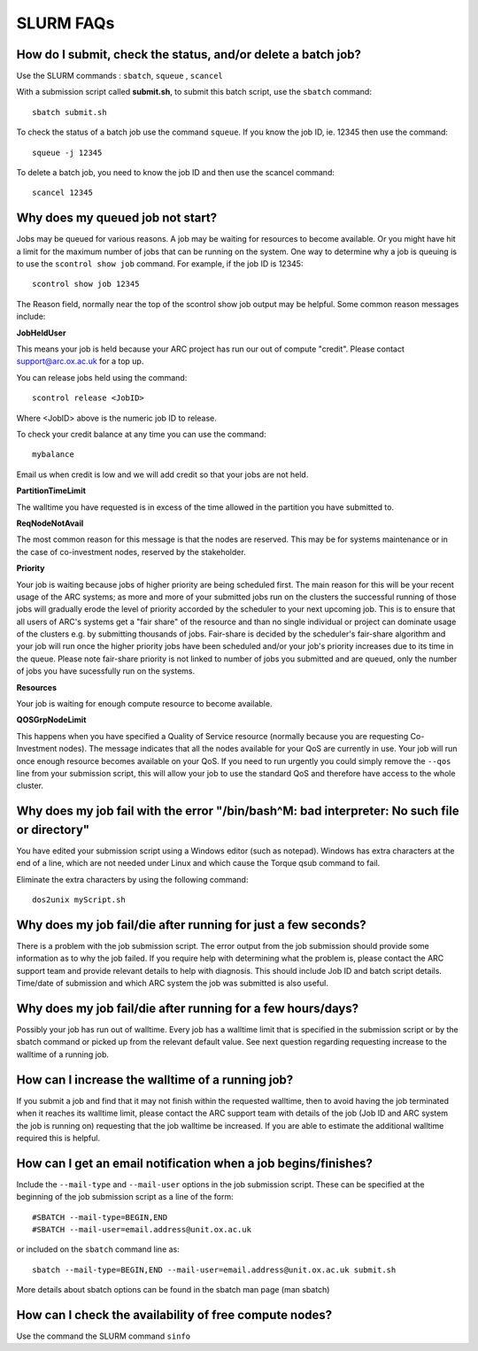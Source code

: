 SLURM FAQs
==========


How do I submit, check the status, and/or delete a batch job?
-------------------------------------------------------------

Use the SLURM commands : ``sbatch``, ``squeue`` , ``scancel``

With a submission script called **submit.sh**, to submit this batch script, use the ``sbatch`` command::

  sbatch submit.sh

To check the status of a batch job use the command ``squeue``. If you know the job ID, ie. 12345 then use the command::

  squeue -j 12345

To delete a batch job, you need to know the job ID and then use the scancel command::

  scancel 12345


Why does my queued job not start?
---------------------------------

Jobs may be queued for various reasons. A job may be waiting for resources to become available. Or you might have hit a limit for the maximum number of jobs that can be
running on the system. One way to determine why a job is queuing is to use the ``scontrol show job`` command. For example, if the job ID is 12345::

  scontrol show job 12345

The Reason field, normally near the top of the scontrol show job output may be helpful. Some common reason messages include:

**JobHeldUser**

This means your job is held because your ARC project has run our out of compute "credit". Please contact support@arc.ox.ac.uk for a top up.

You can release jobs held using the command::

  scontrol release <JobID> 

Where <JobID> above is the numeric job ID to release.

To check your credit balance at any time you can use the command:: 

  mybalance 

Email us when credit is low and we will add credit so that your jobs are not held.


**PartitionTimeLimit**

The walltime you have requested is in excess of the time allowed in the partition you have submitted to.
 

**ReqNodeNotAvail**

The most common reason for this message is that the nodes are reserved. This may be for systems maintenance or in the case of co-investment nodes, reserved by the stakeholder.

**Priority**

Your job is waiting because jobs of higher priority are being scheduled first. The main reason for this will be your recent usage of the ARC systems; as more and more of your submitted jobs run on the clusters the successful running of those jobs will gradually erode the level of priority accorded by the scheduler to your next upcoming job. This is to ensure that all users of ARC's systems get a "fair share" of the resource and than no single individual or project can dominate usage of the clusters e.g. by submitting thousands of jobs. Fair-share is decided by the scheduler's fair-share algorithm and your job will run once the higher priority jobs have been scheduled and/or your job's priority increases due to its time in the queue. Please note fair-share priority is not linked to number of jobs you submitted and are queued, only the number of jobs you have sucessfully run on the systems. 

**Resources**

Your job is waiting for enough compute resource to become available.

**QOSGrpNodeLimit**

This happens when you have specified a Quality of Service resource (normally because you are requesting Co-Investment nodes). The message indicates that all the nodes available for your QoS are currently in use. Your job will run once enough resource becomes available on your QoS. If you need to run urgently you could simply remove the ``--qos`` line from your submission script, this will allow your job to use the standard QoS and therefore have access to the whole cluster.

Why does my job fail with the error "/bin/bash^M: bad interpreter: No such file or directory"
---------------------------------------------------------------------------------------------

You have edited your submission script using a Windows editor (such as notepad).  Windows has extra characters at the end of a line,
which are not needed under Linux and which cause the Torque qsub command to fail.

Eliminate the extra characters by using the following command::

  dos2unix myScript.sh
 
Why does my job fail/die after running for just a few seconds?
--------------------------------------------------------------

There is a problem with the job submission script.  The error output from the job submission should provide some information as to why the job failed.
If you require help with determining what the problem is, please contact the ARC support team and provide relevant details to help with diagnosis.
This should include Job ID and batch script details.  Time/date of submission and which ARC system the job was submitted is also useful.

 
Why does my job fail/die after running for a few hours/days?
------------------------------------------------------------

Possibly your job has run out of walltime.  Every job has a walltime limit that is specified in the submission script or by the sbatch command or picked 
up from the relevant default value.  See next question regarding requesting increase to the walltime of a running job.

 
How can I increase the walltime of a running job?
-------------------------------------------------

If you submit a job and find that it may not finish within the requested walltime, then to avoid having the job terminated when it reaches its walltime limit,
please contact the ARC support team with details of the job (Job ID and ARC system the job is running on) requesting that the job walltime be increased. 
If you are able to estimate the additional walltime required this is helpful.

 
How can I get an email notification when a job begins/finishes?
---------------------------------------------------------------

Include the ``--mail-type`` and ``--mail-user`` options in the job submission script.  These can be specified at the beginning of the job submission script as
a line of the form::

  #SBATCH --mail-type=BEGIN,END 
  #SBATCH --mail-user=email.address@unit.ox.ac.uk

or included on the ``sbatch`` command line as::

  sbatch --mail-type=BEGIN,END --mail-user=email.address@unit.ox.ac.uk submit.sh

More details about sbatch options can be found in the sbatch man page (man sbatch)

 
How can I check the availability of free compute nodes?
-------------------------------------------------------

Use the command the SLURM command ``sinfo``
